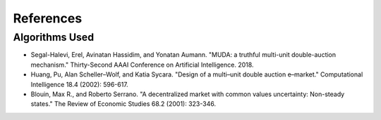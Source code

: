 ==========
References
==========

Algorithms Used
----------------

+ Segal-Halevi, Erel, Avinatan Hassidim, and Yonatan Aumann. "MUDA: a truthful multi-unit double-auction mechanism." Thirty-Second AAAI Conference on Artificial Intelligence. 2018.
+ Huang, Pu, Alan Scheller–Wolf, and Katia Sycara. "Design of a multi–unit double auction e–market." Computational Intelligence 18.4 (2002): 596-617.
+ Blouin, Max R., and Roberto Serrano. "A decentralized market with common values uncertainty: Non-steady states." The Review of Economic Studies 68.2 (2001): 323-346.
